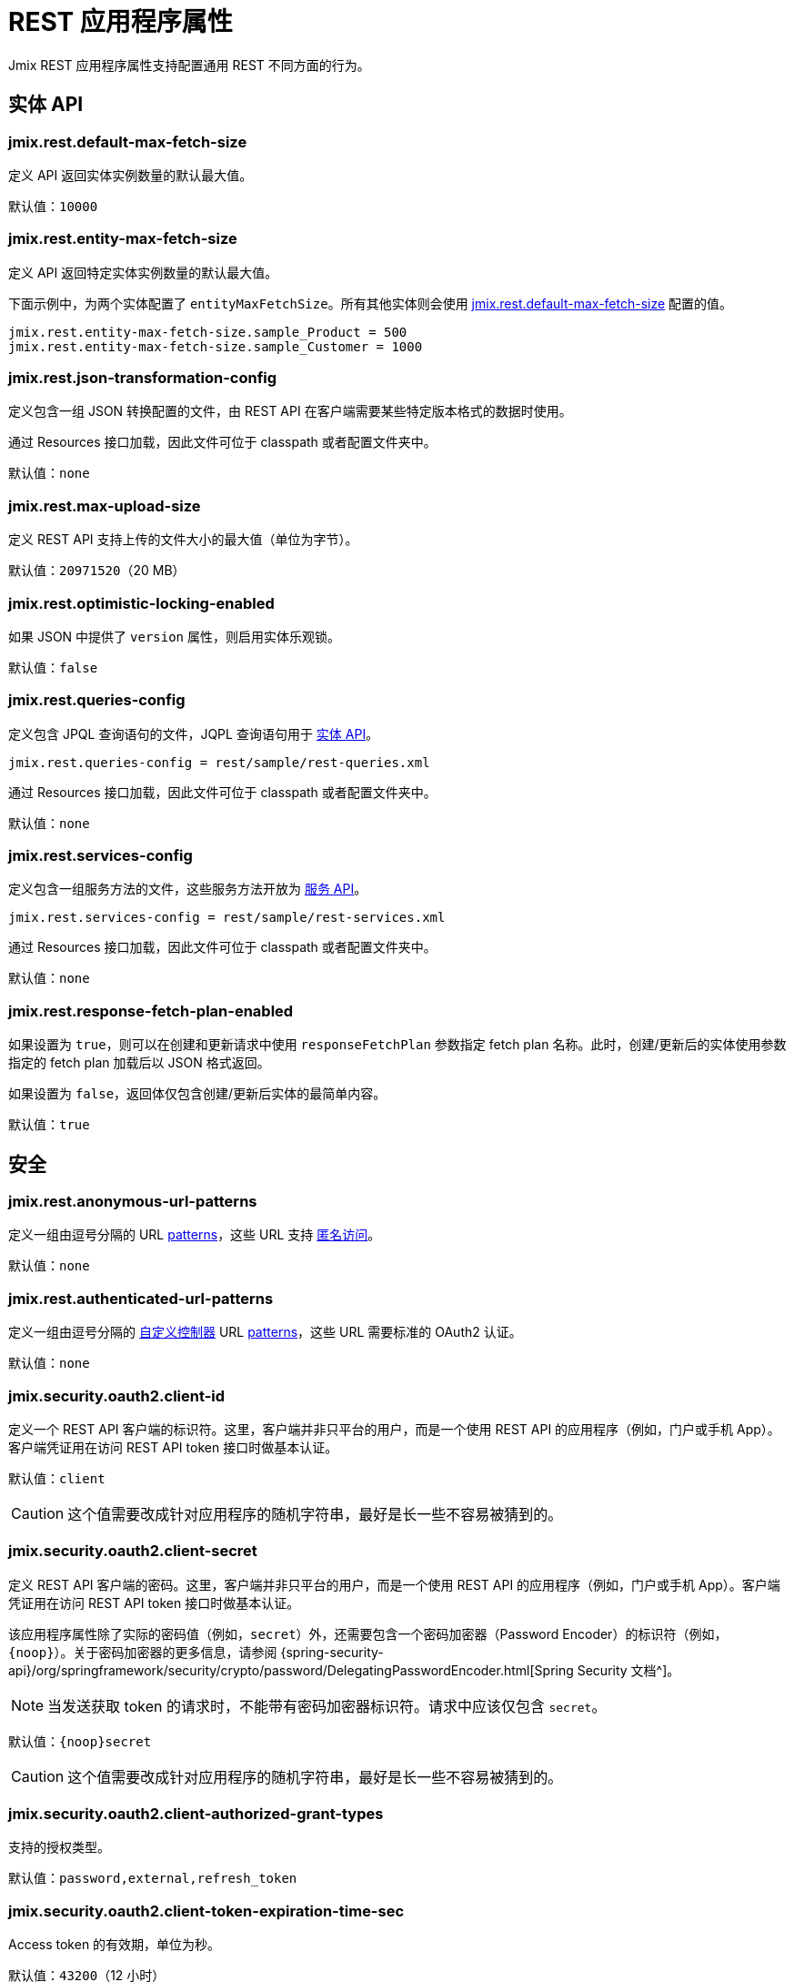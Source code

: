 = REST 应用程序属性

Jmix REST 应用程序属性支持配置通用 REST 不同方面的行为。

[[entities-api-properties]]
== 实体 API


[[jmix.rest.default-max-fetch-size]]
=== jmix.rest.default-max-fetch-size

定义 API 返回实体实例数量的默认最大值。

默认值：`10000`


[[jmix.rest.entity-max-fetch-size]]
=== jmix.rest.entity-max-fetch-size

定义 API 返回特定实体实例数量的默认最大值。

下面示例中，为两个实体配置了 `entityMaxFetchSize`。所有其他实体则会使用 <<jmix.rest.default-max-fetch-size, jmix.rest.default-max-fetch-size>> 配置的值。

[source,properties]
----
jmix.rest.entity-max-fetch-size.sample_Product = 500
jmix.rest.entity-max-fetch-size.sample_Customer = 1000
----


[[jmix.rest.json-transformation-config]]
=== jmix.rest.json-transformation-config

定义包含一组 JSON 转换配置的文件，由 REST API 在客户端需要某些特定版本格式的数据时使用。

通过 Resources 接口加载，因此文件可位于 classpath 或者配置文件夹中。

// TODO: [MD] link to configuration directory description once it is available in the docs

默认值：`none`

[[jmix.rest.max-upload-size]]
=== jmix.rest.max-upload-size

定义 REST API 支持上传的文件大小的最大值（单位为字节）。


默认值：`20971520`（20 MB）

[[jmix.rest.optimistic-locking-enabled]]
=== jmix.rest.optimistic-locking-enabled

如果 JSON 中提供了 `version` 属性，则启用实体乐观锁。

默认值：`false`

[[jmix.rest.queries-config]]
=== jmix.rest.queries-config

定义包含 JPQL 查询语句的文件，JQPL 查询语句用于 xref:rest:entities-api/load-entities.adoc#_load_entities_via_jpql[实体 API]。

[source,properties]
----
jmix.rest.queries-config = rest/sample/rest-queries.xml
----

通过 Resources 接口加载，因此文件可位于 classpath 或者配置文件夹中。

// TODO: [MD] link to configuration directory description once it is available in the docs

默认值：`none`

[[jmix.rest.services-config]]
=== jmix.rest.services-config

定义包含一组服务方法的文件，这些服务方法开放为 xref:rest:business-logic.adoc#_services_api[服务 API]。

[source,properties]
----
jmix.rest.services-config = rest/sample/rest-services.xml
----

通过 Resources 接口加载，因此文件可位于 classpath 或者配置文件夹中。

// TODO: [MD] link to configuration directory description once it is available in the docs

默认值：`none`


[[jmix.rest.response-fetch-plan-enabled]]
=== jmix.rest.response-fetch-plan-enabled

如果设置为 `true`，则可以在创建和更新请求中使用 `responseFetchPlan` 参数指定 fetch plan 名称。此时，创建/更新后的实体使用参数指定的 fetch plan 加载后以 JSON 格式返回。

如果设置为 `false`，返回体仅包含创建/更新后实体的最简单内容。

默认值：`true`

[[security-properties]]
== 安全

[[jmix.rest.anonymous-url-patterns]]
=== jmix.rest.anonymous-url-patterns

定义一组由逗号分隔的 URL https://docs.spring.io/spring-framework/docs/current/javadoc-api/org/springframework/util/AntPathMatcher.html[patterns^]，这些 URL 支持 xref:rest:security/authentication.adoc#anonymous-access[匿名访问]。

默认值：`none`

[[jmix.rest.authenticated-url-patterns]]
=== jmix.rest.authenticated-url-patterns

定义一组由逗号分隔的 xref:rest:business-logic.adoc#custom-controller[自定义控制器] URL https://docs.spring.io/spring-framework/docs/current/javadoc-api/org/springframework/util/AntPathMatcher.html[patterns^]，这些 URL 需要标准的 OAuth2 认证。

默认值：`none`

[[jmix.security.oauth2.client-id]]
=== jmix.security.oauth2.client-id

定义一个 REST API 客户端的标识符。这里，客户端并非只平台的用户，而是一个使用 REST API 的应用程序（例如，门户或手机 App）。客户端凭证用在访问 REST API token 接口时做基本认证。

默认值：`client`

CAUTION: 这个值需要改成针对应用程序的随机字符串，最好是长一些不容易被猜到的。

[[jmix.security.oauth2.client-secret]]
=== jmix.security.oauth2.client-secret

定义 REST API 客户端的密码。这里，客户端并非只平台的用户，而是一个使用 REST API 的应用程序（例如，门户或手机 App）。客户端凭证用在访问 REST API token 接口时做基本认证。

该应用程序属性除了实际的密码值（例如，`secret`）外，还需要包含一个密码加密器（Password Encoder）的标识符（例如，`\{noop\}`）。关于密码加密器的更多信息，请参阅 {spring-security-api}/org/springframework/security/crypto/password/DelegatingPasswordEncoder.html[Spring Security 文档^]。

NOTE: 当发送获取 token 的请求时，不能带有密码加密器标识符。请求中应该仅包含 `secret`。

默认值：`\{noop\}secret`

CAUTION: 这个值需要改成针对应用程序的随机字符串，最好是长一些不容易被猜到的。

[[jmix.security.oauth2.client-authorized-grant-types]]
=== jmix.security.oauth2.client-authorized-grant-types

支持的授权类型。

默认值：`password,external,refresh_token`

[[jmix.security.oauth2.client-token-expiration-time-sec]]
=== jmix.security.oauth2.client-token-expiration-time-sec

Access token 的有效期，单位为秒。

默认值：`43200`（12 小时）

[[jmix.security.oauth2.client-refresh-token-expiration-time-sec]]
=== jmix.security.oauth2.client-refresh-token-expiration-time-sec

Refresh token 的有效期，单位为秒。

默认值：`31536000`（365 天）

[[jmix.security.oauth2.dev-mode]]
=== jmix.security.oauth2.dev-mode

开发模式下，支持无需通过 token 访问 REST API。开发模式支持的免登录用户列表通过 <<jmix.security.oauth2.dev-username>> 属性配置。

默认值：`false`

[[jmix.security.oauth2.dev-username]]
=== jmix.security.oauth2.dev-username

开发模式下的 username 列表。参考 <<jmix.security.oauth2.dev-mode>>。

[[jmix.security.oauth2.token-masking-enabled]]
=== jmix.security.oauth2.token-masking-enabled

设置为 `true` 时，应用程序日志中会对 token 进行掩码处理。

默认值：`true`

[[jmix.security.oauth2.reuse-refresh-token]]
=== jmix.security.oauth2.reuse-refresh-token

是否可以重用未失效的 refresh token。

默认值：`true`

[[jmix.security.oauth2.support-refresh-token]]
=== jmix.security.oauth2.support-refresh-token

是否支持 refresh token。

默认值：`true`
